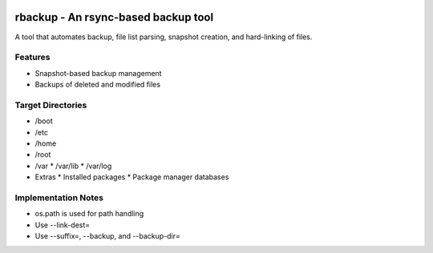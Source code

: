 .. image:: https://img.shields.io/badge/code%20style-black-000000.svg
    :target: https://github.com/ambv/black

rbackup - An rsync-based backup tool
====================================
A tool that automates backup, file list parsing, snapshot creation, and hard-linking of files.

Features
--------
* Snapshot-based backup management
* Backups of deleted and modified files

Target Directories
------------------
* /boot
* /etc
* /home
* /root
* /var
  * /var/lib
  * /var/log
* Extras
  * Installed packages
  * Package manager databases

Implementation Notes
--------------------
* os.path is used for path handling
* Use --link-dest=
* Use --suffix=, --backup, and --backup-dir=
